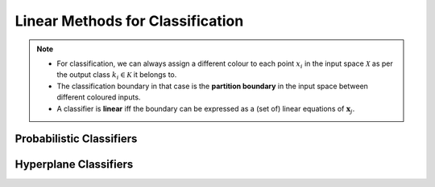######################################################################################
Linear Methods for Classification
######################################################################################
.. note::
	* For classification, we can always assign a different colour to each point :math:`x_i` in the input space :math:`\mathcal{X}` as per the output class :math:`k_i\in\mathcal{K}` it belongs to.
	* The classification boundary in that case is the **partition boundary** in the input space between different coloured inputs.
	* A classifier is **linear** iff the boundary can be expressed as a (set of) linear equations of :math:`\mathbf{x}_j`.

**************************************************************************************
Probabilistic Classifiers
**************************************************************************************

**************************************************************************************
Hyperplane Classifiers
**************************************************************************************

